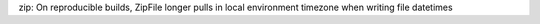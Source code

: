 zip: On reproducible builds, ZipFile longer pulls in local environment timezone when writing file datetimes
